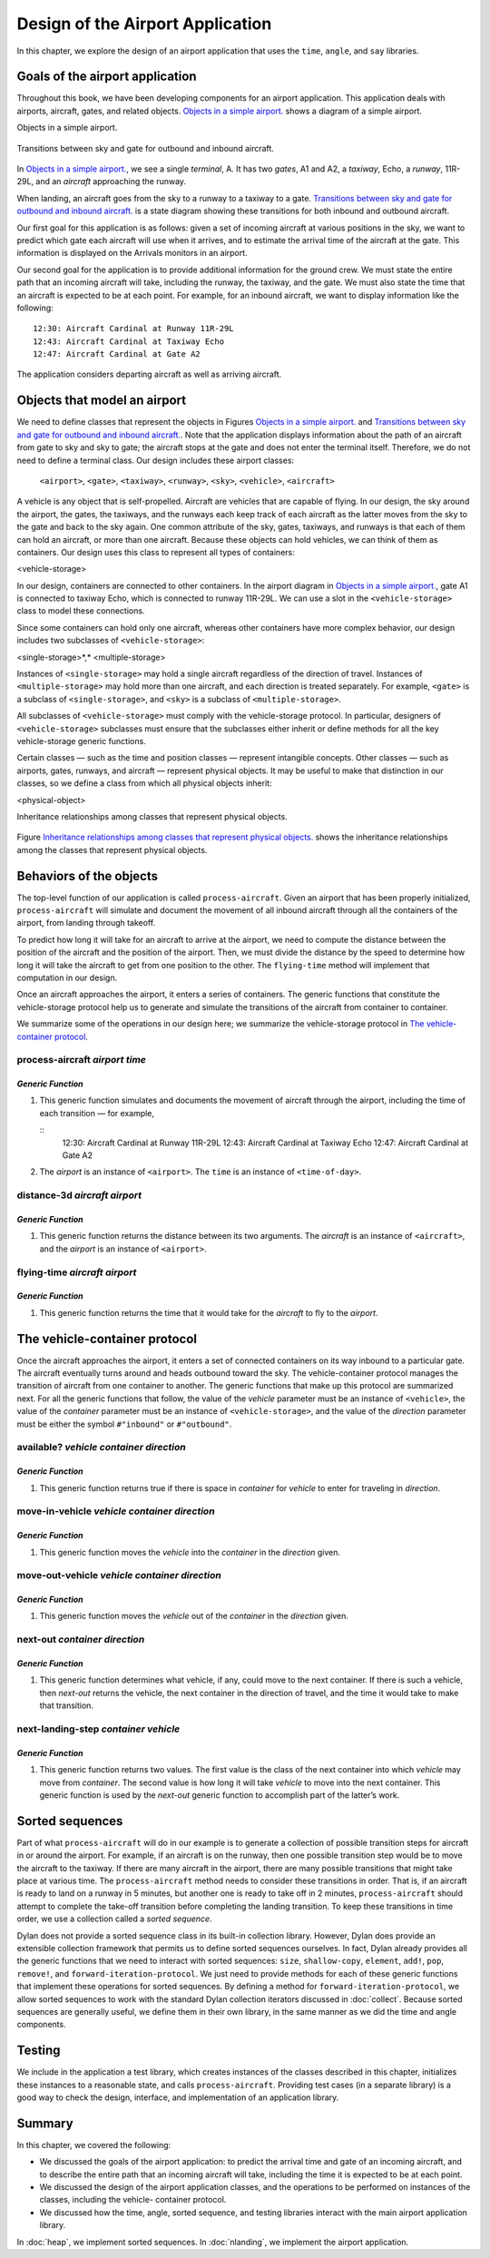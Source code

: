 Design of the Airport Application
=================================

In this chapter, we explore the design of an airport application that
uses the ``time``, ``angle``, and ``say`` libraries.

Goals of the airport application
--------------------------------

Throughout this book, we have been developing components for an airport
application. This application deals with airports, aircraft, gates, and
related objects. `Objects in a simple airport. <design.htm#83800>`_
shows a diagram of a simple airport.

Objects in a simple airport.

.. figure:: design-3.gif
   :align: center

Transitions between sky and gate for outbound and inbound aircraft.

.. figure:: design-4.gif
   :align: center

In `Objects in a simple airport. <design.htm#83800>`_, we see a
single *terminal*, A. It has two *gates*, A1 and A2, a *taxiway*,
Echo, a *runway*, 11R-29L, and an *aircraft* approaching the runway.

When landing, an aircraft goes from the sky to a runway to a taxiway to
a gate. `Transitions between sky and gate for outbound and inbound
aircraft. <design.htm#41337>`_ is a state diagram showing these
transitions for both inbound and outbound aircraft.

Our first goal for this application is as follows: given a set of
incoming aircraft at various positions in the sky, we want to predict
which gate each aircraft will use when it arrives, and to estimate the
arrival time of the aircraft at the gate. This information is displayed
on the Arrivals monitors in an airport.

Our second goal for the application is to provide additional information
for the ground crew. We must state the entire path that an incoming
aircraft will take, including the runway, the taxiway, and the gate. We
must also state the time that an aircraft is expected to be at each
point. For example, for an inbound aircraft, we want to display
information like the following::

    12:30: Aircraft Cardinal at Runway 11R-29L
    12:43: Aircraft Cardinal at Taxiway Echo
    12:47: Aircraft Cardinal at Gate A2

The application considers departing aircraft as well as arriving
aircraft.

Objects that model an airport
-----------------------------

We need to define classes that represent the objects in Figures
`Objects in a simple airport. <design.htm#83800>`_ and `Transitions
between sky and gate for outbound and inbound
aircraft. <design.htm#41337>`_. Note that the application displays
information about the path of an aircraft from gate to sky and sky to
gate; the aircraft stops at the gate and does not enter the terminal
itself. Therefore, we do not need to define a terminal class. Our design
includes these airport classes:

    ``<airport>``, ``<gate>``, ``<taxiway>``, ``<runway>``, ``<sky>``,
    ``<vehicle>``, ``<aircraft>``

A vehicle is any object that is self-propelled. Aircraft are vehicles
that are capable of flying. In our design, the sky around the airport,
the gates, the taxiways, and the runways each keep track of each
aircraft as the latter moves from the sky to the gate and back to the
sky again. One common attribute of the sky, gates, taxiways, and runways
is that each of them can hold an aircraft, or more than one aircraft.
Because these objects can hold vehicles, we can think of them as
containers. Our design uses this class to represent all types of
containers:

<vehicle-storage>

In our design, containers are connected to other containers. In the
airport diagram in `Objects in a simple airport. <design.htm#83800>`_,
gate A1 is connected to taxiway Echo, which is connected to runway
11R-29L.  We can use a slot in the ``<vehicle-storage>`` class to
model these connections.

Since some containers can hold only one aircraft, whereas other
containers have more complex behavior, our design includes two
subclasses of ``<vehicle-storage>``:

<single-storage>*,* <multiple-storage>

Instances of ``<single-storage>`` may hold a single aircraft regardless of
the direction of travel. Instances of ``<multiple-storage>`` may hold more
than one aircraft, and each direction is treated separately. For
example, ``<gate>`` is a subclass of ``<single-storage>``, and ``<sky>`` is a
subclass of ``<multiple-storage>``.

All subclasses of ``<vehicle-storage>`` must comply with the
vehicle-storage protocol. In particular, designers of
``<vehicle-storage>`` subclasses must ensure that the subclasses either
inherit or define methods for all the key vehicle-storage generic
functions.

Certain classes — such as the time and position classes — represent
intangible concepts. Other classes — such as airports, gates, runways,
and aircraft — represent physical objects. It may be useful to make that
distinction in our classes, so we define a class from which all physical
objects inherit:

<physical-object>

Inheritance relationships among classes that represent physical objects.

.. figure:: design-5.gif
   :align: center

Figure `Inheritance relationships among classes that represent
physical objects. <design.htm#11298>`_ shows the inheritance
relationships among the classes that represent physical objects.

Behaviors of the objects
------------------------

The top-level function of our application is called ``process-aircraft``.
Given an airport that has been properly initialized, ``process-aircraft``
will simulate and document the movement of all inbound aircraft through
all the containers of the airport, from landing through takeoff.

To predict how long it will take for an aircraft to arrive at the
airport, we need to compute the distance between the position of the
aircraft and the position of the airport. Then, we must divide the
distance by the speed to determine how long it will take the aircraft to
get from one position to the other. The ``flying-time`` method will
implement that computation in our design.

Once an aircraft approaches the airport, it enters a series of
containers. The generic functions that constitute the vehicle-storage
protocol help us to generate and simulate the transitions of the
aircraft from container to container.

We summarize some of the operations in our design here; we summarize the
vehicle-storage protocol in `The vehicle-container protocol <design.htm#18846>`_.

process-aircraft *airport time*
'''''''''''''''''''''''''''''''

*Generic Function*
~~~~~~~~~~~~~~~~~~

#. This generic function simulates and documents the movement of
   aircraft through the airport, including the time of each transition —
   for example,

   ::
     12:30: Aircraft Cardinal at Runway 11R-29L
     12:43: Aircraft Cardinal at Taxiway Echo
     12:47: Aircraft Cardinal at Gate A2

#. The *airport* is an instance of ``<airport>``. The ``time`` is an
   instance of ``<time-of-day>``.

distance-3d *aircraft airport*
''''''''''''''''''''''''''''''

*Generic Function*
~~~~~~~~~~~~~~~~~~

#. This generic function returns the distance between its two arguments.
   The *aircraft* is an instance of ``<aircraft>``, and the *airport* is
   an instance of ``<airport>``.

flying-time *aircraft airport*
''''''''''''''''''''''''''''''

*Generic Function*
~~~~~~~~~~~~~~~~~~

#. This generic function returns the time that it would take for the
   *aircraft* to fly to the *airport*.

The vehicle-container protocol
------------------------------

Once the aircraft approaches the airport, it enters a set of connected
containers on its way inbound to a particular gate. The aircraft
eventually turns around and heads outbound toward the sky. The
vehicle-container protocol manages the transition of aircraft from one
container to another. The generic functions that make up this protocol
are summarized next. For all the generic functions that follow, the
value of the *vehicle* parameter must be an instance of ``<vehicle>``,
the value of the *container* parameter must be an instance of
``<vehicle-storage>``, and the value of the *direction* parameter must be
either the symbol ``#"inbound"`` or ``#"outbound"``.

available? *vehicle container direction*
''''''''''''''''''''''''''''''''''''''''

*Generic Function*
~~~~~~~~~~~~~~~~~~

#. This generic function returns true if there is space in *container*
   for *vehicle* to enter for traveling in *direction*.

move-in-vehicle *vehicle container direction*
'''''''''''''''''''''''''''''''''''''''''''''

*Generic Function*
~~~~~~~~~~~~~~~~~~

#. This generic function moves the *vehicle* into the *container* in the
   *direction* given.

move-out-vehicle *vehicle container direction*
''''''''''''''''''''''''''''''''''''''''''''''

*Generic Function*
~~~~~~~~~~~~~~~~~~

#. This generic function moves the *vehicle* out of the *container* in
   the *direction* given.

next-out *container direction*
''''''''''''''''''''''''''''''

*Generic Function*
~~~~~~~~~~~~~~~~~~

#. This generic function determines what vehicle, if any, could move to
   the next container. If there is such a vehicle, then *next-out*
   returns the vehicle, the next container in the direction of travel,
   and the time it would take to make that transition.

next-landing-step *container vehicle*
'''''''''''''''''''''''''''''''''''''

*Generic Function*
~~~~~~~~~~~~~~~~~~

#. This generic function returns two values. The first value is the
   class of the next container into which *vehicle* may move from
   *container*. The second value is how long it will take *vehicle* to
   move into the next container. This generic function is used by the
   *next-out* generic function to accomplish part of the latter’s work.

Sorted sequences
----------------

Part of what ``process-aircraft`` will do in our example is to generate a
collection of possible transition steps for aircraft in or around the
airport. For example, if an aircraft is on the runway, then one possible
transition step would be to move the aircraft to the taxiway. If there
are many aircraft in the airport, there are many possible transitions
that might take place at various time. The ``process-aircraft`` method
needs to consider these transitions in order. That is, if an aircraft is
ready to land on a runway in 5 minutes, but another one is ready to take
off in 2 minutes, ``process-aircraft`` should attempt to complete the
take-off transition before completing the landing transition. To keep
these transitions in time order, we use a collection called a *sorted
sequence*.

Dylan does not provide a sorted sequence class in its built-in
collection library. However, Dylan does provide an extensible collection
framework that permits us to define sorted sequences ourselves. In fact,
Dylan already provides all the generic functions that we need to
interact with sorted sequences: ``size``, ``shallow-copy``, ``element``,
``add!``, ``pop``, ``remove!``, and ``forward-iteration-protocol``.
We just need to provide methods for each of these generic
functions that implement these operations for sorted sequences. By
defining a method for ``forward-iteration-protocol``, we allow sorted
sequences to work with the standard Dylan collection iterators discussed
in :doc:`collect`. Because sorted sequences are generally useful, we
define them in their own library, in the same manner as we did the time
and angle components.

Testing
-------

We include in the application a test library, which creates instances of
the classes described in this chapter, initializes these instances to a
reasonable state, and calls ``process-aircraft``. Providing test cases
(in a separate library) is a good way to check the design, interface,
and implementation of an application library.

Summary
-------

In this chapter, we covered the following:

- We discussed the goals of the airport application: to predict the
  arrival time and gate of an incoming aircraft, and to describe the
  entire path that an incoming aircraft will take, including the time
  it is expected to be at each point.
- We discussed the design of the airport application classes, and the
  operations to be performed on instances of the classes, including the
  vehicle- container protocol.
- We discussed how the time, angle, sorted sequence, and testing
  libraries interact with the main airport application library.

In :doc:`heap`, we implement sorted sequences. In :doc:`nlanding`, we
implement the airport application.
